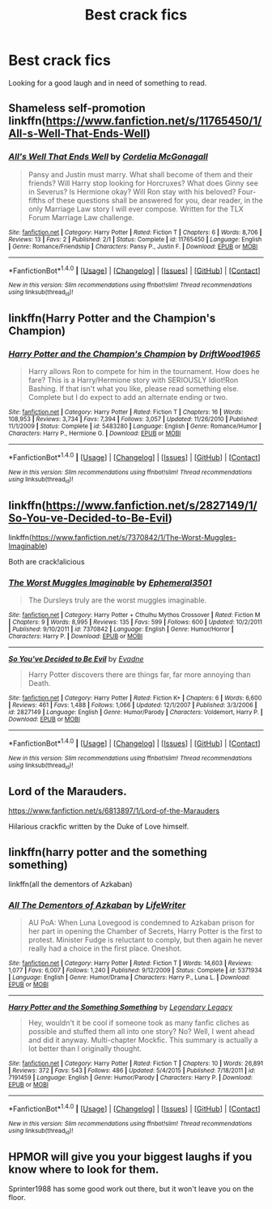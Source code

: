 #+TITLE: Best crack fics

* Best crack fics
:PROPERTIES:
:Author: kingsoloman28
:Score: 6
:DateUnix: 1470133394.0
:DateShort: 2016-Aug-02
:FlairText: Request
:END:
Looking for a good laugh and in need of something to read.


** Shameless self-promotion linkffn([[https://www.fanfiction.net/s/11765450/1/All-s-Well-That-Ends-Well]])
:PROPERTIES:
:Author: cordeliamcgonagall
:Score: 3
:DateUnix: 1470162415.0
:DateShort: 2016-Aug-02
:END:

*** [[http://www.fanfiction.net/s/11765450/1/][*/All's Well That Ends Well/*]] by [[https://www.fanfiction.net/u/6296747/Cordelia-McGonagall][/Cordelia McGonagall/]]

#+begin_quote
  Pansy and Justin must marry. What shall become of them and their friends? Will Harry stop looking for Horcruxes? What does Ginny see in Severus? Is Hermione okay? Will Ron stay with his beloved? Four-fifths of these questions shall be answered for you, dear reader, in the only Marriage Law story I will ever compose. Written for the TLX Forum Marriage Law challenge.
#+end_quote

^{/Site/: [[http://www.fanfiction.net/][fanfiction.net]] *|* /Category/: Harry Potter *|* /Rated/: Fiction T *|* /Chapters/: 6 *|* /Words/: 8,706 *|* /Reviews/: 13 *|* /Favs/: 2 *|* /Published/: 2/1 *|* /Status/: Complete *|* /id/: 11765450 *|* /Language/: English *|* /Genre/: Romance/Friendship *|* /Characters/: Pansy P., Justin F. *|* /Download/: [[http://www.ff2ebook.com/old/ffn-bot/index.php?id=11765450&source=ff&filetype=epub][EPUB]] or [[http://www.ff2ebook.com/old/ffn-bot/index.php?id=11765450&source=ff&filetype=mobi][MOBI]]}

--------------

*FanfictionBot*^{1.4.0} *|* [[[https://github.com/tusing/reddit-ffn-bot/wiki/Usage][Usage]]] | [[[https://github.com/tusing/reddit-ffn-bot/wiki/Changelog][Changelog]]] | [[[https://github.com/tusing/reddit-ffn-bot/issues/][Issues]]] | [[[https://github.com/tusing/reddit-ffn-bot/][GitHub]]] | [[[https://www.reddit.com/message/compose?to=tusing][Contact]]]

^{/New in this version: Slim recommendations using/ ffnbot!slim! /Thread recommendations using/ linksub(thread_id)!}
:PROPERTIES:
:Author: FanfictionBot
:Score: 1
:DateUnix: 1470162452.0
:DateShort: 2016-Aug-02
:END:


** linkffn(Harry Potter and the Champion's Champion)
:PROPERTIES:
:Author: ChaoQueen
:Score: 4
:DateUnix: 1470175559.0
:DateShort: 2016-Aug-03
:END:

*** [[http://www.fanfiction.net/s/5483280/1/][*/Harry Potter and the Champion's Champion/*]] by [[https://www.fanfiction.net/u/2036266/DriftWood1965][/DriftWood1965/]]

#+begin_quote
  Harry allows Ron to compete for him in the tournament. How does he fare? This is a Harry/Hermione story with SERIOUSLY Idiot!Ron Bashing. If that isn't what you like, please read something else. Complete but I do expect to add an alternate ending or two.
#+end_quote

^{/Site/: [[http://www.fanfiction.net/][fanfiction.net]] *|* /Category/: Harry Potter *|* /Rated/: Fiction T *|* /Chapters/: 16 *|* /Words/: 108,953 *|* /Reviews/: 3,734 *|* /Favs/: 7,394 *|* /Follows/: 3,057 *|* /Updated/: 11/26/2010 *|* /Published/: 11/1/2009 *|* /Status/: Complete *|* /id/: 5483280 *|* /Language/: English *|* /Genre/: Romance/Humor *|* /Characters/: Harry P., Hermione G. *|* /Download/: [[http://www.ff2ebook.com/old/ffn-bot/index.php?id=5483280&source=ff&filetype=epub][EPUB]] or [[http://www.ff2ebook.com/old/ffn-bot/index.php?id=5483280&source=ff&filetype=mobi][MOBI]]}

--------------

*FanfictionBot*^{1.4.0} *|* [[[https://github.com/tusing/reddit-ffn-bot/wiki/Usage][Usage]]] | [[[https://github.com/tusing/reddit-ffn-bot/wiki/Changelog][Changelog]]] | [[[https://github.com/tusing/reddit-ffn-bot/issues/][Issues]]] | [[[https://github.com/tusing/reddit-ffn-bot/][GitHub]]] | [[[https://www.reddit.com/message/compose?to=tusing][Contact]]]

^{/New in this version: Slim recommendations using/ ffnbot!slim! /Thread recommendations using/ linksub(thread_id)!}
:PROPERTIES:
:Author: FanfictionBot
:Score: 2
:DateUnix: 1470175574.0
:DateShort: 2016-Aug-03
:END:


** linkffn([[https://www.fanfiction.net/s/2827149/1/So-You-ve-Decided-to-Be-Evil]])

linkffn([[https://www.fanfiction.net/s/7370842/1/The-Worst-Muggles-Imaginable]])

Both are crack!alicious
:PROPERTIES:
:Author: paperhurts
:Score: 1
:DateUnix: 1470141993.0
:DateShort: 2016-Aug-02
:END:

*** [[http://www.fanfiction.net/s/7370842/1/][*/The Worst Muggles Imaginable/*]] by [[https://www.fanfiction.net/u/3225673/Ephemeral3501][/Ephemeral3501/]]

#+begin_quote
  The Dursleys truly are the worst muggles imaginable.
#+end_quote

^{/Site/: [[http://www.fanfiction.net/][fanfiction.net]] *|* /Category/: Harry Potter + Cthulhu Mythos Crossover *|* /Rated/: Fiction M *|* /Chapters/: 9 *|* /Words/: 8,995 *|* /Reviews/: 135 *|* /Favs/: 599 *|* /Follows/: 600 *|* /Updated/: 10/2/2011 *|* /Published/: 9/10/2011 *|* /id/: 7370842 *|* /Language/: English *|* /Genre/: Humor/Horror *|* /Characters/: Harry P. *|* /Download/: [[http://www.ff2ebook.com/old/ffn-bot/index.php?id=7370842&source=ff&filetype=epub][EPUB]] or [[http://www.ff2ebook.com/old/ffn-bot/index.php?id=7370842&source=ff&filetype=mobi][MOBI]]}

--------------

[[http://www.fanfiction.net/s/2827149/1/][*/So You've Decided to Be Evil/*]] by [[https://www.fanfiction.net/u/111237/Evadne][/Evadne/]]

#+begin_quote
  Harry Potter discovers there are things far, far more annoying than Death.
#+end_quote

^{/Site/: [[http://www.fanfiction.net/][fanfiction.net]] *|* /Category/: Harry Potter *|* /Rated/: Fiction K+ *|* /Chapters/: 6 *|* /Words/: 6,600 *|* /Reviews/: 461 *|* /Favs/: 1,488 *|* /Follows/: 1,066 *|* /Updated/: 12/1/2007 *|* /Published/: 3/3/2006 *|* /id/: 2827149 *|* /Language/: English *|* /Genre/: Humor/Parody *|* /Characters/: Voldemort, Harry P. *|* /Download/: [[http://www.ff2ebook.com/old/ffn-bot/index.php?id=2827149&source=ff&filetype=epub][EPUB]] or [[http://www.ff2ebook.com/old/ffn-bot/index.php?id=2827149&source=ff&filetype=mobi][MOBI]]}

--------------

*FanfictionBot*^{1.4.0} *|* [[[https://github.com/tusing/reddit-ffn-bot/wiki/Usage][Usage]]] | [[[https://github.com/tusing/reddit-ffn-bot/wiki/Changelog][Changelog]]] | [[[https://github.com/tusing/reddit-ffn-bot/issues/][Issues]]] | [[[https://github.com/tusing/reddit-ffn-bot/][GitHub]]] | [[[https://www.reddit.com/message/compose?to=tusing][Contact]]]

^{/New in this version: Slim recommendations using/ ffnbot!slim! /Thread recommendations using/ linksub(thread_id)!}
:PROPERTIES:
:Author: FanfictionBot
:Score: 1
:DateUnix: 1470142025.0
:DateShort: 2016-Aug-02
:END:


** Lord of the Marauders.

[[https://www.fanfiction.net/s/6813897/1/Lord-of-the-Marauders]]

Hilarious crackfic written by the Duke of Love himself.
:PROPERTIES:
:Author: EspilonPineapple
:Score: 1
:DateUnix: 1470179227.0
:DateShort: 2016-Aug-03
:END:


** linkffn(harry potter and the something something)

linkffn(all the dementors of Azkaban)
:PROPERTIES:
:Author: shinreimyu
:Score: 1
:DateUnix: 1470196961.0
:DateShort: 2016-Aug-03
:END:

*** [[http://www.fanfiction.net/s/5371934/1/][*/All The Dementors of Azkaban/*]] by [[https://www.fanfiction.net/u/592387/LifeWriter][/LifeWriter/]]

#+begin_quote
  AU PoA: When Luna Lovegood is condemned to Azkaban prison for her part in opening the Chamber of Secrets, Harry Potter is the first to protest. Minister Fudge is reluctant to comply, but then again he never really had a choice in the first place. Oneshot.
#+end_quote

^{/Site/: [[http://www.fanfiction.net/][fanfiction.net]] *|* /Category/: Harry Potter *|* /Rated/: Fiction T *|* /Words/: 14,603 *|* /Reviews/: 1,077 *|* /Favs/: 6,007 *|* /Follows/: 1,240 *|* /Published/: 9/12/2009 *|* /Status/: Complete *|* /id/: 5371934 *|* /Language/: English *|* /Genre/: Humor/Drama *|* /Characters/: Harry P., Luna L. *|* /Download/: [[http://www.ff2ebook.com/old/ffn-bot/index.php?id=5371934&source=ff&filetype=epub][EPUB]] or [[http://www.ff2ebook.com/old/ffn-bot/index.php?id=5371934&source=ff&filetype=mobi][MOBI]]}

--------------

[[http://www.fanfiction.net/s/7191459/1/][*/Harry Potter and the Something Something/*]] by [[https://www.fanfiction.net/u/1095870/Legendary-Legacy][/Legendary Legacy/]]

#+begin_quote
  Hey, wouldn't it be cool if someone took as many fanfic cliches as possible and stuffed them all into one story? No? Well, I went ahead and did it anyway. Multi-chapter Mockfic. This summary is actually a lot better than I originally thought.
#+end_quote

^{/Site/: [[http://www.fanfiction.net/][fanfiction.net]] *|* /Category/: Harry Potter *|* /Rated/: Fiction T *|* /Chapters/: 10 *|* /Words/: 26,891 *|* /Reviews/: 372 *|* /Favs/: 543 *|* /Follows/: 486 *|* /Updated/: 5/4/2015 *|* /Published/: 7/18/2011 *|* /id/: 7191459 *|* /Language/: English *|* /Genre/: Humor/Parody *|* /Characters/: Harry P. *|* /Download/: [[http://www.ff2ebook.com/old/ffn-bot/index.php?id=7191459&source=ff&filetype=epub][EPUB]] or [[http://www.ff2ebook.com/old/ffn-bot/index.php?id=7191459&source=ff&filetype=mobi][MOBI]]}

--------------

*FanfictionBot*^{1.4.0} *|* [[[https://github.com/tusing/reddit-ffn-bot/wiki/Usage][Usage]]] | [[[https://github.com/tusing/reddit-ffn-bot/wiki/Changelog][Changelog]]] | [[[https://github.com/tusing/reddit-ffn-bot/issues/][Issues]]] | [[[https://github.com/tusing/reddit-ffn-bot/][GitHub]]] | [[[https://www.reddit.com/message/compose?to=tusing][Contact]]]

^{/New in this version: Slim recommendations using/ ffnbot!slim! /Thread recommendations using/ linksub(thread_id)!}
:PROPERTIES:
:Author: FanfictionBot
:Score: 1
:DateUnix: 1470197010.0
:DateShort: 2016-Aug-03
:END:


** HPMOR will give you your biggest laughs if you know where to look for them.

Sprinter1988 has some good work out there, but it won't leave you on the floor.
:PROPERTIES:
:Score: 1
:DateUnix: 1470140639.0
:DateShort: 2016-Aug-02
:END:
